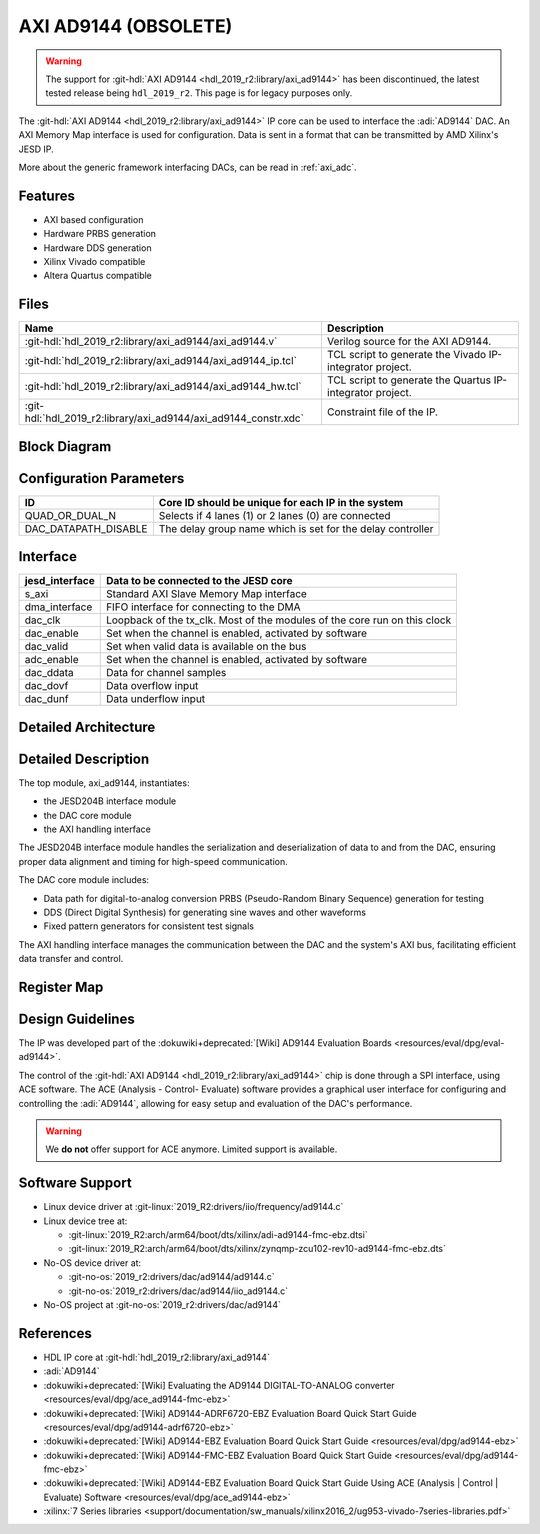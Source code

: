 .. _axi_ad9144:

AXI AD9144 (OBSOLETE)
================================================================================

.. warning::

   The support for :git-hdl:`AXI AD9144 <hdl_2019_r2:library/axi_ad9144>`
   has been discontinued, the latest tested release being ``hdl_2019_r2``.
   This page is for legacy purposes only.

The :git-hdl:`AXI AD9144 <hdl_2019_r2:library/axi_ad9144>` IP core can be used
to interface the :adi:`AD9144` DAC. An AXI Memory Map interface is used for
configuration. Data is sent in a format that can be transmitted by AMD Xilinx's
JESD IP.

More about the generic framework interfacing DACs, can be read in :ref:`axi_adc`.

Features
--------------------------------------------------------------------------------

* AXI based configuration
* Hardware PRBS generation
* Hardware DDS generation
* Xilinx Vivado compatible
* Altera Quartus compatible

Files
--------------------------------------------------------------------------------

.. list-table::
   :header-rows: 1

   * - Name
     - Description
   * - :git-hdl:`hdl_2019_r2:library/axi_ad9144/axi_ad9144.v`
     - Verilog source for the AXI AD9144.
   * - :git-hdl:`hdl_2019_r2:library/axi_ad9144/axi_ad9144_ip.tcl`
     - TCL script to generate the Vivado IP-integrator project.
   * - :git-hdl:`hdl_2019_r2:library/axi_ad9144/axi_ad9144_hw.tcl`
     - TCL script to generate the Quartus IP-integrator project.
   * - :git-hdl:`hdl_2019_r2:library/axi_ad9144/axi_ad9144_constr.xdc`
     - Constraint file of the IP.

Block Diagram
--------------------------------------------------------------------------------

.. image:: block_diagram.svg
   :alt: AXI AD9144 block diagram
   :align: center

Configuration Parameters
--------------------------------------------------------------------------------

.. list-table::
   :header-rows: 1

   * - ID
     - Core ID should be unique for each IP in the system
   * - QUAD_OR_DUAL_N
     - Selects if 4 lanes (1) or 2 lanes (0) are connected
   * - DAC_DATAPATH_DISABLE
     - The delay group name which is set for the delay controller

Interface
--------------------------------------------------------------------------------

.. list-table::
   :header-rows: 1

   * - jesd_interface
     - Data to be connected to the JESD core
   * - s_axi
     - Standard AXI Slave Memory Map interface
   * - dma_interface
     - FIFO interface for connecting to the DMA
   * - dac_clk
     - Loopback of the tx_clk. Most of the modules of the core run on this clock
   * - dac_enable
     - Set when the channel is enabled, activated by software
   * - dac_valid
     - Set when valid data is available on the bus
   * - adc_enable
     - Set when the channel is enabled, activated by software
   * - dac_ddata
     - Data for channel samples
   * - dac_dovf
     - Data overflow input
   * - dac_dunf
     - Data underflow input

Detailed Architecture
--------------------------------------------------------------------------------

.. image:: detailed_architecture.svg
   :alt: AXI AD9144 detailed architecture
   :align: center

Detailed Description
--------------------------------------------------------------------------------

The top module, axi_ad9144, instantiates:

* the JESD204B interface module
* the DAC core module
* the AXI handling interface

The JESD204B interface module handles the serialization and deserialization of
data to and from the DAC, ensuring proper data alignment and timing for
high-speed communication.

The DAC core module includes:

* Data path for digital-to-analog conversion PRBS (Pseudo-Random Binary
  Sequence) generation for testing
* DDS (Direct Digital Synthesis) for generating sine waves and other waveforms
* Fixed pattern generators for consistent test signals

The AXI handling interface manages the communication between the DAC and the
system's AXI bus, facilitating efficient data transfer and control.

Register Map
--------------------------------------------------------------------------------

.. hdl-regmap::
   :name: COMMON
   :no-type-info:

.. hdl-regmap::
   :name: DAC_COMMON
   :no-type-info:

.. hdl-regmap::
   :name: DAC_CHANNEL
   :no-type-info:

.. hdl-regmap::
   :name: JESD_TPL
   :no-type-info:

Design Guidelines
--------------------------------------------------------------------------------

The IP was developed part of the
:dokuwiki+deprecated:`[Wiki] AD9144 Evaluation Boards <resources/eval/dpg/eval-ad9144>`.

The control of the :git-hdl:`AXI AD9144 <hdl_2019_r2:library/axi_ad9144>` chip
is done through a SPI interface, using ACE software. The ACE
(Analysis - Control- Evaluate) software provides a graphical user interface for
configuring and controlling the :adi:`AD9144`, allowing for easy setup and
evaluation of the DAC's performance.

.. warning::
   We **do not** offer support for ACE anymore. Limited support is available.

Software Support
--------------------------------------------------------------------------------

* Linux device driver at :git-linux:`2019_R2:drivers/iio/frequency/ad9144.c`
* Linux device tree at:

  * :git-linux:`2019_R2:arch/arm64/boot/dts/xilinx/adi-ad9144-fmc-ebz.dtsi`
  * :git-linux:`2019_R2:arch/arm64/boot/dts/xilinx/zynqmp-zcu102-rev10-ad9144-fmc-ebz.dts`
  
* No-OS device driver at:
  
  * :git-no-os:`2019_r2:drivers/dac/ad9144/ad9144.c`
  * :git-no-os:`2019_r2:drivers/dac/ad9144/iio_ad9144.c`

* No-OS project at :git-no-os:`2019_r2:drivers/dac/ad9144`

References
--------------------------------------------------------------------------------

* HDL IP core at :git-hdl:`hdl_2019_r2:library/axi_ad9144`
* :adi:`AD9144`
* :dokuwiki+deprecated:`[Wiki] Evaluating the AD9144 DIGITAL-TO-ANALOG converter <resources/eval/dpg/ace_ad9144-fmc-ebz>`
* :dokuwiki+deprecated:`[Wiki] AD9144-ADRF6720-EBZ Evaluation Board Quick Start Guide <resources/eval/dpg/ad9144-adrf6720-ebz>`
* :dokuwiki+deprecated:`[Wiki] AD9144-EBZ Evaluation Board Quick Start Guide <resources/eval/dpg/ad9144-ebz>`
* :dokuwiki+deprecated:`[Wiki] AD9144-FMC-EBZ Evaluation Board Quick Start Guide <resources/eval/dpg/ad9144-fmc-ebz>`
* :dokuwiki+deprecated:`[Wiki] AD9144-EBZ Evaluation Board Quick Start Guide Using ACE (Analysis | Control | Evaluate) Software <resources/eval/dpg/ace_ad9144-ebz>`
* :xilinx:`7 Series libraries <support/documentation/sw_manuals/xilinx2016_2/ug953-vivado-7series-libraries.pdf>`
